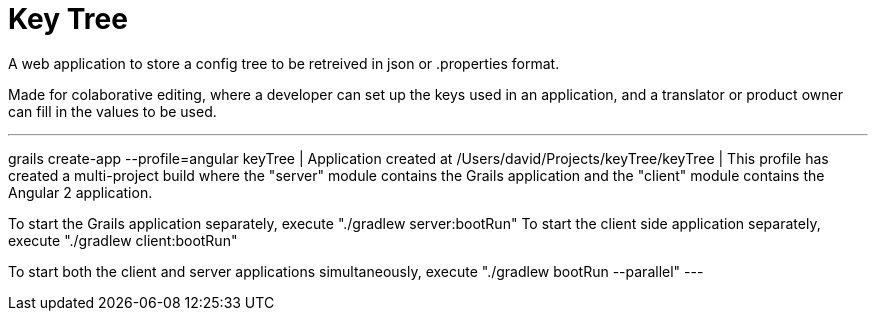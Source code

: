= Key Tree

A web application to store a config tree to be retreived in json or .properties format.

Made for colaborative editing, where a developer can set up the keys used in an application, and a translator
or product owner can fill in the values to be used.

---
grails create-app --profile=angular keyTree
| Application created at /Users/david/Projects/keyTree/keyTree
|
This profile has created a multi-project build where the "server" module contains the Grails application and the "client" module contains the Angular 2 application.

To start the Grails application separately, execute "./gradlew server:bootRun"
To start the client side application separately, execute "./gradlew client:bootRun"

To start both the client and server applications simultaneously, execute "./gradlew bootRun --parallel"
---


